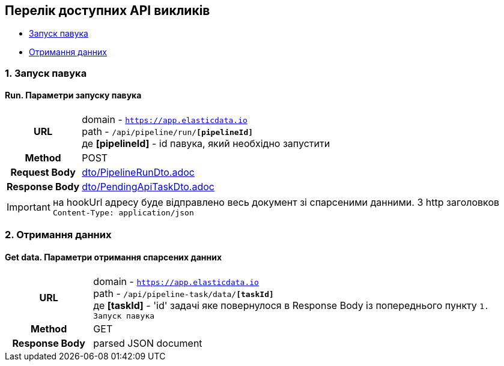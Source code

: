 [#api]
== Перелік доступних API викликів

* link:++#run-pipeline++[Запуск павука]
* link:++#pipeline-data++[Отримання данних]

[#run-pipeline]
=== 1. Запуск павука

==== Run. Параметри запуску павука

[cols="h,5a"]
|===
| URL
| domain - `https://app.elasticdata.io` +
path - `/api/pipeline/run/*[pipelineId]*` +
де *[pipelineId]* - id павука, який необхідно запустити

| Method
| POST

| Request Body
| include::dto/PipelineRunDto.adoc[]

| Response Body
| include::dto/PendingApiTaskDto.adoc[]
|===

IMPORTANT: на hookUrl адресу буде відправлено весь документ зі спарсеними данними.
З http заголовков `Content-Type: application/json`

[#pipeline-data]
=== 2. Отримання данних

==== Get data. Параметри отримання спарсених данних

[cols="h,5a"]
|===
| URL
| domain - `https://app.elasticdata.io` +
path - `/api/pipeline-task/data/*[taskId]*` +
де *[taskId]* - 'id' задачі яке повернулося в Response Body із попереднього пункту `1. Запуск павука`

| Method
| GET

| Response Body
| parsed JSON document
|===

